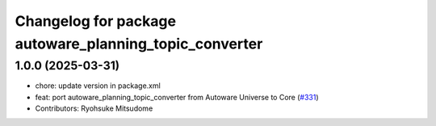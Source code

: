 ^^^^^^^^^^^^^^^^^^^^^^^^^^^^^^^^^^^^^^^^^^^^^^^^^^^^^^^
Changelog for package autoware_planning_topic_converter
^^^^^^^^^^^^^^^^^^^^^^^^^^^^^^^^^^^^^^^^^^^^^^^^^^^^^^^

1.0.0 (2025-03-31)
------------------
* chore: update version in package.xml
* feat: port autoware_planning_topic_converter from Autoware Universe to Core (`#331 <https://github.com/autowarefoundation/autoware_core/issues/331>`_)
* Contributors: Ryohsuke Mitsudome
